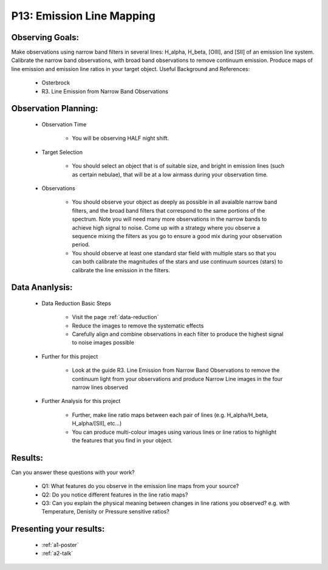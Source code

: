 .. _p13-emission-line-mapping:

P13: Emission Line Mapping
==========================

Observing Goals:
^^^^^^^^^^^^^^^^

Make observations using narrow band filters in several lines: H_alpha, H_beta, [OIII], and [SII] of an emission line system. Calibrate the narrow band observations, with broad band observations to remove continuum emission. Produce maps of line emission and emission line ratios in your target object. 
Useful Background and References:

    * Osterbrock
    * R3. Line Emission from Narrow Band Observations

Observation Planning:
^^^^^^^^^^^^^^^^^^^^^

    * Observation Time

        * You will be observing HALF night shift.

    * Target Selection

        * You should select an object that is of suitable size, and bright in emission lines (such as certain nebulae), that will be at a low airmass during your observation time.

    * Observations

        * You should observe your object as deeply as possible in all avaialble narrow band filters, and the broad band filters that correspond to the same portions of the spectrum. Note you will need many more observations in the narrow bands to achieve high signal to noise. Come up with a strategy where you observe a sequence mixing the filters as you go to ensure a good mix during your observation period.
        * You should observe at least one standard star field with multiple stars so that you can both calibrate the magnitudes of the stars and use continuum sources (stars) to calibrate the line emission in the filters.

Data Ananlysis:
^^^^^^^^^^^^^^^


    * Data Reduction Basic Steps

        *  Visit the page :ref:`data-reduction`
        * Reduce the images to remove the systematic effects
        * Carefully align and combine observations in each filter to produce the highest signal to noise images possible

    * Further for this project

        * Look at the guide R3. Line Emission from Narrow Band Observations to remove the continuum light from your observations and produce Narrow Line images in the four narrow lines observed

    * Further Analysis for this project

        * Further, make line ratio maps between each pair of lines (e.g. H_alpha/H_beta, H_alpha/[SII], etc...)
        * You can produce multi-colour images using various lines or line ratios to highlight the features that you find in your object.

Results: 
^^^^^^^^^

Can you answer these questions with your work?

    * Q1: What features do you observe in the emission line maps from your source?
    * Q2: Do you notice different features in the line ratio maps?
    * Q3: Can you explain the physical meaning between changes in line rations you observed? e.g. with Temperature, Denisity or Pressure sensitive ratios?

Presenting your results:
^^^^^^^^^^^^^^^^^^^^^^^^

   - :ref:`a1-poster`
   - :ref:`a2-talk`

